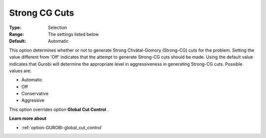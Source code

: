 .. _option-GUROBI-strong_cg_cuts:


Strong CG Cuts
==============



:Type:	Selection	
:Range:	The settings listed below	
:Default:	Automatic	



This option determines whether or not to generate Strong Chvátal-Gomory (Strong-CG) cuts for the problem. Setting the value different from 'Off' indicates that the attempt to generate Strong-CG cuts should be made. Using the default value indicates that Gurobi will determine the appropriate level in aggressiveness in generating Strong-CG cuts. Possible values are:



*	Automatic
*	Off
*	Conservative
*	Aggressive




This option overrides option **Global Cut Control** .





**Learn more about** 

*	:ref:`option-GUROBI-global_cut_control`  
